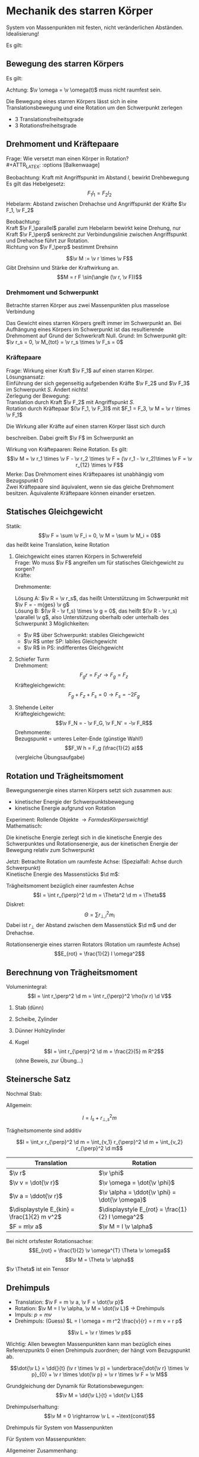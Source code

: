 * Mechanik des starren Körper
  #+ATTR_LATEX: :options [Starrer Körper]
  #+begin_defn latex
  System von Massenpunkten mit festen, nicht veränderlichen Abständen. \\
  Idealisierung!
  #+end_defn
  Es gilt:
  \begin{align*}
  \intertext{Volumen:}
  V = \lim_{\Delta V_i \to 0} \sum \Delta V_i = \int \d v
  \intertext{Masse:}
  M = \lim_{\Delta m_i \to 0} \sum \Delta m_i = \int \d m = \int \rho(\v r) \d V
  \intertext{Schwerpunkt:}
  \v r_s = \frac{1}{M}\int \v r \d m = \frac{1}{M} \int \v r \rho(\v r) \d V
  M = \int \rho \d V = \int \rho \d^3 r
  \end{align*}
  #+ATTR_LATEX: :options [Quader]
  #+begin_ex latex
  \begin{align*}
  \v r_s &= \frac{1}{M} \int \v r \rho(\v r) \d V \\
  &= \frac{1}{M} \int_{0}^{a}\int_{0}^{b}\int_{0}^{c}\cvec{x;y;z} \rho \d x \d y \d z \\
  \intertext{Integration für jede einzelne Ortskomponente:}
  x_s = \frac{1}{m} \int_{0}^{a}\int_{0}^{b}\int_{0}^{c} x \rho \d x \d y \d z = \frac{1}{M} \rho b c \int_{0}^{b} x\d x = \frac{1}{M}\rho a b c \frac{1}{2}a = \frac{1}{2}a \\
  y_s = \ldots = \frac{1}{2}b \\
  z_s = \ldots = \frac{1}{2}c \\
  \v r_s = \frac{1}{2} \cvec{a;b;v}
  \end{align*}
  #+end_ex
** Bewegung des starren Körpers
   Es gilt:
   \begin{align*}
   \v r_{si} = \v r_i - \v r_s \rightarrow \dd{\v r_{si}}{t} = \v v_{si} = \v v_i - \v v_s \\
   \intertext{Mit $\abs{\v r_{si}} =$ const beziehungsweise $\v r_{si}^2 = $ const (starrer Körper)}
   \dd{}{t}(\v r_{si}^2) = 2\v r_{si} \v v_{si} = 0 \rightarrow \v v_{si} \perp \v r_{si}
   \intertext{da $\v v_{si} \perp \v r_{si}$ gilt: Betrachte Bewegung in der von $\v v_{si},\v r_{si}$ aufgespannten Ebene $\rightarrow$ Kreisbewegung!, Das heißt:}
   \v v_{si} = \v \omega \times \v r_{si} \\
   \intertext{wobei im Allgemeinen $\v \omega$ zeitabhängig sein kann.}
   \intertext{Mit $\v v_{si} = \v v_i - \v v_s$ folgt:}
   \v v_i = \v v_s + (\v \omega \times \v r_{si})
   \end{align*}
   Achtung: $\v \omega = \v \omega(t)$ muss nicht raumfest sein.

   Die Bewegung eines starren Körpers lässt sich in eine Translationsbewegung und eine Rotation um den Schwerpunkt zerlegen
   - 3 Translationsfreiheitsgrade
   - 3 Rotationsfreiheitsgrade
** Drehmoment und Kräftepaare
   Frage: Wie versetzt man einen Körper in Rotation? \\
   #+ATTR_LATEX: :options [Balkenwaage]
   #+begin_ex latex
   Beobachtung: Kraft mit Angriffspunkt im Abstand $l$, bewirkt Drehbewegung \\
   Es gilt das Hebelgesetz:
   \[F_1 l_1 = F_2 l_2\]
   Hebelarm: Abstand zwischen Drehachse und Angriffspunkt der Kräfte $\v F_1, \v F_2$
   #+end_ex
   Beobachtung: \\
   Kraft $\v F_\parallel$ parallel zum Hebelarm bewirkt keine Drehung, nur Kraft $\v F_\perp$ senkrecht zur Verbindungslinie zwischen Angriffspunkt und Drehachse führt zur Rotation. \\
   Richtung von $\v F_\perp$ bestimmt Drehsinn

   #+ATTR_LATEX: :options [Drehmoment]
   #+begin_defn latex
   \[\v M := \v r \times \v F\]
   Gibt Drehsinn und Stärke der Kraftwirkung an.
   \[M = r F \sin(\angle (\v r, \v F))\]
   #+end_defn
*** Drehmoment und Schwerpunkt
	Betrachte starren Körper aus zwei Massenpunkten plus masselose Verbindung
	\begin{align*}
	\v M_1 &= \v r_1 \times \v F_1 \\
	\v M_2 &= \v r_2 \times \v F_2 \\
	\v M_1 &= r_1 m_1 g \sin{\alpha_1} \v l_z \\
	\v M_2 &= - r_2 m_2 g \sin{\alpha_2} \v l_z \\
	&= -r_2 m_2 g \sin{\alpha_1} \v l_z \\
	\v M_{tot} &= \v M_1 + \v M_2 = (r_1 m_1 - r_2 m_2) g \sin{\alpha_1} \v l_z \\
	\intertext{vektoriell:}
	\v M_{tot} &= \v M_1 + \v M_2 = \v r_1 \times m_2 \v g + \v r_2 \times m_2 \v g = (\v r_1 m_1 + \v r_2 m_2) \times \v g \\
	\intertext{Beliebiger Körper:}
	\v M_{tot} &= \sum \v M_i = \sum m_i \v r_i \times \v g \\
	(\sum m_i \v r_i) \times \v g = m_{ges} \v r_s \times \v g = \v r_s \times \v F \\
	\end{align*}
	Das Gewicht eines starren Körpers greift immer im Schwerpunkt an.
	Bei Aufhängung eines Körpers im Schwerpunkt ist das resultierende Drehmoment auf Grund der Schwerkraft Null. Grund: Im Schwerpunkt gilt: $\v r_s = 0, \v M_{tot} = \v r_s \times \v F_s = 0$
*** Kräftepaare
	Frage: Wirkung einer Kraft $\v F_1$ auf einen starren Körper. \\
	Lösungsansatz: \\
	Einführung der sich gegenseitig aufgebenden Kräfte $\v F_2$ und $\v F_3$ im Schwerpunkt $S$. Ändert nichts! \\
	Zerlegung der Bewegung: \\
	Translation durch Kraft $\v F_2$ mit Angriffspunkt $S$. \\
	Rotation durch Kräftepaar $(\v F_1, \v F_3)$ mit $F_1 = F_3, \v M = \v r \times \v F_1$

	Die Wirkung aller Kräfte auf einen starren Körper lässt sich durch
	\begin{align*}
	\v F &= \sum \v F_i \tag{Gesamtkraft (Gesamtkraft)} \\
	\v M &= \sum F_{si} \times \v F_i = \sum M_i \tag{Gesamtdrehmoment (Rotation)}
	\end{align*}
	beschreiben. Dabei greift $\v F$ im Schwerpunkt an

	Wirkung von Kräftepaaren: Reine Rotation. Es gilt:
	\[\v M = \v r_1 \times \v F - \v r_2 \times \v F = (\v r_1 - \v r_2)\times \v F = \v r_{12} \times \v F\]
	Merke:
	Das Drehmoment eines Kräftepaares ist unabhängig vom Bezugspunkt $0$ \\
	Zwei Kräftepaare sind äquivalent, wenn sie das gleiche Drehmoment besitzen. Äquivalente Kräftepaare können einander ersetzen.
** Statisches Gleichgewicht
   Statik:
   \[\v F = \sum \v F_i = 0, \v M = \sum \v M_i = 0\]
   das heißt keine Translation, keine Rotation
   #+begin_ex latex
   \mbox{}
   1. Gleichgewicht eines starren Körpers in Schwerefeld \\
	 Frage: Wo muss $\v F$ angreifen um für statisches Gleichgewicht zu sorgen? \\
	 Kräfte:
	 \begin{align*}
	 \sum \v F_i + \v F = 0 \\
	 \v F = - \sum m_i \v g = - m_{ges} \v g \\
	 \end{align*}
	 Drehmomente:
	 \begin{align*}
	 \sum \v M_i + \v R \times \v F = 0 \\
	 \sum \v r_i \times \v F_i + \v R \times \v F = \sum m_i (\v r_i \times \v g) + \v R \times \v F \\
	 = (\sum m_i \v r_i) \times \v g - m_{ges} \v R \times \v G \\
	 = m_{ges} (\v R \times \v g) = m_{ges} (\v r_s \times \v g)
	 \end{align*}
	 Lösung A: $\v R = \v r_s$, das heißt Unterstützung im Schwerpunkt mit $\v F = - m{ges} \v g$ \\
	 Lösung B: $(\v R - \v f_s) \times \v g = 0$, das heißt $(\v R - \v r_s) \parallel \v g$, also Unterstützung oberhalb oder unterhalb des Schwerpunkt
	 3 Möglichkeiten:
	  - $\v R$ über Schwerpunkt: stabiles Gleichgewicht
	  - $\v R$ unter SP: labiles Gleichgewicht
	  - $\v R$ in PS: indifferentes Gleichgewicht
   2. Schiefer Turm \\
	  Drehmoment:
	  \[F_g r = F_z r \rightarrow F_g = F_z\]
	  Kräftegleichgewicht:
	  \[F_g + F_z + F_s = 0 \rightarrow F_s = -2F_g\]
   3. Stehende Leiter \\
	  Kräftegleichgewicht:
	  \[\v F_N = - \v F_G, \v F_N' = -\v F_R\]
	  Drehmomente: \\
	  Bezugspunkt = unteres Leiter-Ende (günstige Wahl!) \\
	  \[F_W h = F_g (\frac{1}{2} a)\]
	  (vergleiche Übungsaufgabe)
   #+end_ex
** Rotation und Trägheitsmoment
   Bewegungsenergie eines starren Körpers setzt sich zusammen aus:
   - kinetischer Energie der Schwerpunktsbewegung
   - kinetische Energie aufgrund von Rotation
   Experiment: Rollende Objekte $\rightarrow Form des Körpers wichtig!$ \\
   Mathematisch:
   \begin{align*}
   E_{kin} &= \sum \frac{1}{2} m_i \v v_i^2 \tag{mit $\v v_i = \v v_s + \v v_{si}$} \\
   E_{kin} &= \frac{1}{2} \sum m_i (\v v_s^2 + 2\v v_s \v v_{si} + \v v_{si} + \v v_{si}^2) \\
   &= \frac{1}{2} \sum m_i \v v_s^2 + \v v_s \sum m_i \v v_{si} + \frac{1}{2} \sum m_i \v v_{si}^2 \\
   \end{align*}
   Die kinetische Energie zerlegt sich in die kinetische Energie des Schwerpunktes und Rotationsenergie, aus der kinetischen Energie der Bewegung relativ zum Schwerpunkt

   Jetzt: Betrachte Rotation um raumfeste Achse: (Spezialfall: Achse durch Schwerpunkt) \\
   Kinetische Energie des Massenstücks $\d m$:
   \begin{align*}
   \d E_{kin} &= \frac{1}{2} \d m \v v_i^2 = \frac{1}{2} \d m (\omega r_{\perp})^2 \\
   &= \frac{1}{2} \d m \omega^2 r_\perp^2 \\
   E_{rot} &= \int \d E_{kin} = \frac{1}{2} \int \omega^2 r_{\perp}^2 \d m = \frac{1}{2} \omega^2 \underbrace{\int r_\perp^2 \d m}_{\text{Trägheitsmoment}}
   \end{align*}


   #+ATTR_LATEX: :options [Trägheitsmoment]
   #+begin_defn latex
   Trägheitsmoment bezüglich einer raumfesten Achse
   \[I = \int r_{\perp}^2 \d m = \Theta^2 \d m = \Theta\]
   Diskret:
   \[\Theta = \sum r_{\perp,i}^2 m_i\]
   Dabei ist $r_\perp$ der Abstand zwischen dem Massenstück $\d m$  und der Drehachse.
   #+end_defn
   #+ATTR_LATEX: :options [Rotationsenergie]
   #+begin_defn latex
   Rotationsenergie eines starren Rotators (Rotation um raumfeste Achse)
   \[E_{rot} = \frac{1}{2} I \omega^2\]
   #+end_defn

** Berechnung von Trägheitsmoment
   Volumenintegral:
   \[I = \int r_\perp^2 \d m = \int r_{\perp}^2 \rho(\v r) \d V\]
   #+begin_ex latex
   1. Stab (dünn)
	  \begin{align*}
	  I &= \int_{-\frac{L}{2}}^{\frac{L}{2}} x^2 \rho A \d x = \rho A \int_{-\frac{L}{2}}^{\frac{L}{2}} x^2 \d x \\
	  &= \frac{1}{3} \rho A ((\frac{L}{2})^3 - (- \frac{L}{2})^3) \\
	  &= \frac{1}{3} \rho A \frac{L^3}{4} = \frac{1}{12} \rho AL L^2 \\
	  &= \frac{1}{12} m L^2
	  \end{align*}
   2. Scheibe, Zylinder
	  \begin{align*}
	  \intertext{Zylinderkoordinaten:}
	  x &= r \cos{\phi}, y = r\sin{\phi}, z = z \\
	  \d V &= r\d \phi \d r \d z \\
	  I &= \int_V \v r_\perp^2 \d m = \int_v r_\perp^2 \rho \d V \\
	  \intertext{Zylinderkoordinaten, also $r_\perp = r$}
	  &= \rho \int_v r^2 r \d r \d \phi \d z \\
	  &= \rho \int_{0}^{R} \int_{0}^{2\pi}\int_{0}^{h} r^2 r \d r \d \phi \d z \\
	  &= 2\pi \rho h \int_{0}^{R} r^3 \d r = 2 \pi \rho h \frac{1}{4} R^4 = \frac{1}{2} (\pi R^2 h) \rho R^2 = \frac{1}{2} m R^2 \\
	  \end{align*}
   3. Dünner Hohlzylinder
	  \begin{align*}
	  I &= \rho \int_{R}^{R + d} \int_{0}^{2\pi} \int_{0}^{h} r^2 r \d r \d \phi \d z \\
	  &= 2\pi \rho h \int_{R}^{R + d} r^3 \d r = 2\pi \rho h \frac{1}{4} \Big[ r^4 \Big]_R^{R + d} \\
	  &= 2\pi \rho h \frac{1}{4} ((R + d)^4 - R^4) \\
	  &= 2\pi \rho h \frac{1}{4} (R^4 + 4 R^3 d + \ldots - R^4) \\
	  &\approx 2\pi \rho h R^3 d = (2 \pi Rdh \rho)R^2 = mR^2 \\
	  \end{align*}
   4. Kugel
	  \[I = \int r_{\perp}^2 \d m = \frac{2}{5} m R^2\]
	  (ohne Beweis,  zur Übung...)
   #+end_ex
** Steinersche Satz
   Nochmal Stab:

   \begin{align*}
   I &= \int_0^L x^2 \rho A \d x \\
   &= \rho A \int_0^L x^2 \d x \\
   &= \frac{1}{3}\rho A L^2 \\
   \intertext{mit $m = \rho A L$}
   &= \frac{1}{3} m L^3
   \end{align*}


   Allgemein:
   \begin{align*}
   I &= \int r_\perp^2 \d m \\
   &= \int (r_{s,\perp} + R_\perp)^2 \d m \\
   &= \int \v r_{s,\perp}^2 \d m + \int \v R_{perp}^2 \d m + 2\int r_{s,\perp} R_{perp} \d m
   &= \underbrace{\v r_{s,\perp}^2 \int  \d m}_{ = r_{s,\perp}^2 m} + I_s +  2r_{s,\perp} \underbrace{\int R_{perp} \d m}_{ = 0}
   \end{align*}

   #+ATTR_LATEX: :options [Steinersche Satz]
   #+begin_defn latex
   \[I = I_s + r_{\perp,s}^2 m\]
   #+end_defn
   #+ATTR_LATEX: :options [Dünner Stab]
   #+begin_ex latex
   \begin{align*}
   I_A &= \frac{1}{12} m L^2 \\
   I_B  &= \frac{1}{3} m L^2 \\
   I_B &= I_A + (\frac{L}{2})^2 m = \frac{1}{3} m L^2 \\
   \end{align*}
   #+end_ex

   Trägheitsmomente sind additiv

   \[I = \int_v r_{\perp}^2 \d m = \int_{v_1} r_{\perp}^2 \d m + \int_{v_2} r_{\perp}^2 \d m\]

   | Translation                                 | Rotation                                          |
   |---------------------------------------------+---------------------------------------------------|
   | $\v r$                                      | $\v \phi$                                         |
   | $\v v = \dot{\v r}$                         | $\v \omega = \dot{\v \phi}$                       |
   | $\v a = \ddot{\v r}$                        | $\v \alpha = \ddot{\v \phi} = \dot{\v \omega}$    |
   | $\displaystyle E_{kin} = \frac{1}{2} m v^2$ | $\displaystyle E_{rot} = \frac{1}{2} I \omega^2$ |
   | $F = m\v a$                                 | $\v M = I \v \alpha$                              |

   Bei nicht ortsfester Rotationsachse:
   \[E_{rot} = \frac{1}{2} \v \omega^{T} \Theta \v \omega\]
   \[\v M = \Theta \v \alpha\]
   $\v \Theta$ ist ein Tensor

   \begin{align*}
   \v v_i &= \v \omega \times \v r_{\perp, i}, \v v_i = \omega r_{\perp,i} \\
   \v M &= \v r_{\perp,i} \times \v F_i \\
   M_i &= r_{\perp, i} F_{\perp, i} =  r_{\perp, i} m_i \dd{r_i}{t} \\
   &= r_{\perp,i}^2 m_i \dd{\omega}{t} \\
   M_{tot} &= \sum M_i \\
   M_{tot} &= \underbrace{\dd{\omega}{t}}_{\alpha} \underbrace{\sum r_{\perp,i}^2 mi}_{I} \\
   \intertext{Bewegungsgleichung für die Rotation um eine Raumfeste Achse}
   M = I \dot{\omega} = I \alpha
   \end{align*}

   #+begin_ex latex
   \begin{align*}
   M &= I \alpha \\
   \v M &= \v r \times \v F_G \\
   I &= 2m R^2 \\
   \alpha &= \frac{M}{I} = \dot{\omega} \\
   \omega &= \alpha t + \omega_0 = \alpha t \\
   \phi &= \frac{1}{2} \alpha t^2 + \omega_0 t + \phi 0 = \frac{1}{2} \alpha t^2 \\
   2\pi &= \frac{1}{2} \alpha T^2 \\
   T^2 &= \frac{4 \phi}{\alpha} = 4 \pi \frac{I}{M} \\
   \intertext{wir wollen berechnen}
   T_0^2 &= 4\pi \frac{I_0}{M} = (\si{1.72})^2 \si{\second\squared} \\
   T_1^2 &= 4\pi \frac{I_0 + 2 m R^2}{M} = (\si{5.9})^2 \si{\second\squared} \\
   T_2^2 &= 4\pi \frac{I_0 + 2 m \frac{R^2}{4}}{M} = (\si{3.3})^2 \si{\second\squared} \\
   T_1^2 - T_0^2 &= \SI{32}{\second\squared} \\
   T_2^2 - T_0^2 &= \SI{8}{\second\squared} \\
   \end{align*}
   #+end_ex
** Drehimpuls
   - Translation: $\v F = m \v a, \v F = \dot{\v p}$
   - Rotation: $\v M = I \v \alpha, \v M = \dot{\v L}$ \rightarrow Drehimpuls
   - Impuls: $p = mv$
   - Drehimpuls: (Guess) $L = I \omega = m r^2 \frac{v}{r} = r m v = r p$

   #+ATTR_LATEX: :options [Drehimpuls]
   #+begin_defn latex
   \[\v L = \v r \times \v p\]
   #+end_defn
   Wichtig: Allen bewegten Massenpunkten kann man bezüglich eines Referenzpunkts $0$ einen Drehimpuls zuordnen; der hängt vom Bezugspunkt ab.

   \[\dot{\v L} = \dd{}{t} (\v r \times \v p) = \underbrace{\dot{\v r} \times \v p}_{0} + \v r \times \dot{\v p} = \v r \times \v F = \v M\]

   Grundgleichung der Dynamik für Rotationsbewegungen:
   \[\v M = \dd{\v L}{t} = \dot{\v L}\]

   Drehimpulserhaltung:
   \[\v M = 0 \rightarrow \v L = ~\text{const}\]

   Drehimpuls für System von Massenpunkten
   \begin{align*}
   \v p_s = \sum \v p_i, \dot{\v p_s} = \sum \v F_i \\
   \v L = \sum \v L_i = \sum m_i (\v r_i \times \v v_i) \\
   \v L = \int \d \v L = \int (\v r \times \v r) \d m
   \dot{\v L} = \dd{}{t} \sum \v r_i \times \v p_i = \underbrace{\sum \dot{\v r_i} \times \v p_i}_{0} + \sum \v r_i \times \dot{\v p_i} = \sum \v M_i = \v M
   \end{align*}

   Für System von Massenpunkten:
   \begin{align*}
   \v M &= \sum \v r_i \times \v F_i = \dot{\v L} \\
   \v L &= 0 ~\text{für}~ \v M = 0
   \end{align*}

   Allgemeiner Zusammenhang:
   \begin{align*}
   \intertext{mit $\hat I$ als Tensor:}
   \v L &= \hat I \v \omega \\
   \v L &= \int \d \v L \\
   \d \v L &= \v r \times \d \v p = \v r \times \v v\d m \\
   &= \d m (\v r \times \v v) = \v r \times (\v \omega \times \v r)
   \intertext{mit $\v a \times (\v b \times \v c) = \v b (\v a \v c) - \v c (\v a \v b)$}
   &= \d m(r^2 \v \omega - \v r (\v \omega \v r)) \\
   \int \d \v L &= \v \omega \int r^2 \d m - \int \v r (\v \omega \v r) \d m
   \end{align*}

   #+ATTR_LATEX: :options [Schief gestellte Hantel]
   #+begin_ex latex
   Drehimpuls:
   \[\v L = \v r_1 \times \v p_1 + \v r_2 \times \v p_2\]
   Drehimpulsvektor steht senkrecht auf Verbindungslinie zu $m_1$ und $m_2$.
   Aber: Winkelgeschwindigkeit $\v \omega$ zeigt in Richtung der Drehachse.
   #+end_ex
   #+ATTR_LATEX: :options [Rotierende Scheibe mit Unwucht]
   #+begin_ex latex
   Für Rad mit Masse $M$ gilt: (ohne Unwucht)
   \[\v L_1 = \int \d \v L~\text{parallel zu}~ \v \omega\]
   aus Symmetriegründen, $\v L = I \v \omega$
   Für das Rad plus Unwucht gilt:
   \[\v L = \v L_1 + \v L_2, \v L_2 = \v r \times \underarrow[\v p]{Drehimpuls der Unwucht}\]
   das heißt: $\v L$ nicht parallel zu $\v \omega$, daraus folgt: Drehimpuls hat Komponente senkrecht
   zur Winkelgeschwindigkeit $\v \omega$, diese rotiert mit $\v \omega$
   \[\v M = \dot{\v L}\]
   das heißt auf Achse wirkt Drehmoment.
   #+end_ex
** Trägheitstensor, freie Rotation und Kreisel
   Drehimpuls eines starren Körpers:
   \[\v L = \v \omega \int r^2 \d m - \int \v r (\v \omega \v r) \d m\]
   (Bezugspunkt wichtig!)
   \begin{align*}
   L_x &= \omega_x \int r^2 \d m - \int x (\omega_x + \omega_y y + \omega_z z) \d m \\
   &= \omega_x \int (r^2 - x^2) \d m - \omega_y \int xy \d m - \omega_z \int xz \d m \\
   &= I_{xx} \omega_x + I_{xy} \omega_y + I_{xz} \omega_z \\
   L_y &= I_{yx} \omega_x + I_{yy} \omega_y + I_{yz} \omega_z \\
   L_z &= I_{zx} \omega_x + I_{zy} \omega_y + I_{zz} \omega_z \\
   \v L &= \underbrace{\begin{pmatrix}
   I_{xx} & I_{xy} & I_{xz} \\
   I_{yx} & I_{yy} & I_{yz} \\
   I_{zx} & I_{zy} & I_{zz}
   \end{pmatrix}}_{\text{Trägheitstensor}}
   \begin{pmatrix}
   \omega_x \\
   \omega_y \\
   \omega_z
   \end{pmatrix}
   \end{align*}
   #+ATTR_LATEX: :options [Trägheitstensor]
   #+begin_defn latex
   \begin{align*}
   \v L &= \hat I \v omega, \overarrow[\hat I]{Matrix} = I_{ij} \\
   I_{xx} = \int (r^2 - x^2) \d m \quad I_{xy} = I_{yx} = -\int xy \d m \\
   I_{yy} = \int (r^2 - y^2) \d m \quad I_{yz} = I_{zy} = -\int yz \d m \\
   I_{zz} = \int (r^2 - z^2) \d m \quad I_{xz} = I_{zx} = -\int xz \d m
   \end{align*}
   Rotationsenergie:
   \[E_{rot} = \frac{1}{2} \v \omega^{T} \hat I \v \omega\]
   #+end_defn
   Trägheitstensor $\hat I$ hängt von der Wahl des Koordinatensystems ab! \\
   Geeignete Koordinatentransformation \rightarrow Diagonalisieren von $\hat I$. (Hauptachsentransformation)

   Nach Hauptachsentransformation:
   \[\hat I = \begin{pmatrix} I_a & 0 & 0 \\ 0 & I_b & 0 \\ 0 & 0 & I_c \end{pmatrix}\]
   mit $I_a > I_b > I_c$. \\
   Es folgt: Bei Rotation eines Körpers um eine der drei Hauptachsen sind Drehimpuls und Winkelgeschwindigkeit parallel.

*** Kreisel
	Ein Kreisel ist ein rotierender starrer Körper, der höchstens an einem Punkt aufgehängt ist. (Kompass, Satellit, Geschoss) \\
	Beschreibung der Kreiselbewegung mit 3 Achsen:
	- Figurenachse
	- Momentane Drehachse, Richtung von $\v \omega$
	- Drehimpulsachse
